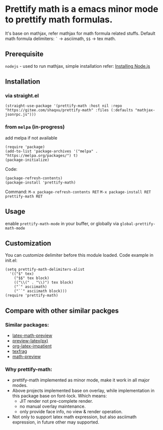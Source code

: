 * Prettify math is a emacs minor mode to prettify math formulas.

[[./prettify-math-demo.gif]]

It's base on mathjax, refer mathjax for math formula related stuffs. Default math formula delimiters: ~`~ -> asciimath, ~$$~ -> tex math.

** Prerequisite
~nodejs~ - used to run mathjax, simple installation refer: [[https://nodejs.dev/download/package-manager][Installing Node.js]]

** Installation
*** via straight.el
#+begin_src elisp
(straight-use-package '(prettify-math :host nil :repo "https://gitee.com/shaqxu/prettify-math" :files (:defaults "mathjax-jsonrpc.js")))
#+end_src

*** from ~melpa~ (in-progress)
add melpa if not available
#+begin_src elisp
(require 'package)
(add-to-list 'package-archives '("melpa" . "https://melpa.org/packages/") t)
(package-initialize)
#+end_src

Code:
#+begin_src elisp
(package-refresh-contents)
(package-install 'prettify-math)
#+end_src

Command:
~M-x package-refresh-contents RET~
~M-x package-install RET prettify-math RET~



** Usage
enable ~prettify-math-mode~ in your buffer, or globally via ~global-prettify-math-mode~

** Customization
You can customize delimiter before this module loaded.
Code example in init.el:
#+begin_src elisp
(setq prettify-math-delimiters-alist
  '(("$" tex)
    ("$$" tex block)
    (("\\(" . "\\)") tex block)
    ("`" asciimath)
    ("``" asciimath block)))
(require 'prettify-math)
#+end_src

** Compare with other similar packges
*** Similar packages:
- [[https://gitlab.com/latex-math-preview/latex-math-preview][latex-math-preview]]
- [[https://github.com/aaptel/preview-latex][preview-latex(px)]]
- [[https://github.com/yangsheng6810/org-latex-impatient][org-latex-impatient]]
- [[https://github.com/TobiasZawada/texfrag][texfrag]]
- [[https://gitlab.com/matsievskiysv/math-preview][math-preview]]

*** Why prettify-math:
- prettify-math implemented as minor mode, make it work in all major modes.
- Above projects implemented base on overlay, while implementation in this package base on font-lock.
  Which means:
  - JIT render not pre-complete render.
  - no manual overlay maintenance.
  - only provide face info, no view & render operation.
- Not only to support latex math expression, but also asciimath expression, in future other may supported.
